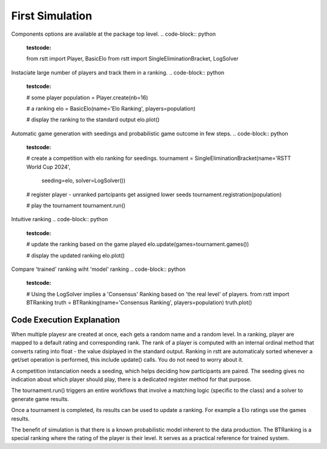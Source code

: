 .. _usage:

================
First Simulation
================


Components options are available at the package top level.
.. code-block:: python
    :testcode:
    from rstt import Player, BasicElo
    from rstt import SingleEliminationBracket, LogSolver


Instaciate large number of players and track them in a ranking.
.. code-block:: python
    :testcode:
    # some player
    population = Player.create(nb=16)

    # a ranking
    elo = BasicElo(name='Elo Ranking', players=population)

    # display the ranking to the standard output
    elo.plot()

.. testoutput::


Automatic game generation with seedings and probabilistic game outcome in few steps.
.. code-block:: python
    :testcode:
    # create a competition with elo ranking for seedings.
    tournament = SingleEliminationBracket(name='RSTT World Cup 2024',
                                        seeding=elo,
                                        solver=LogSolver())

    # register player - unranked partcipants get assigned lower seeds
    tournament.registration(population)

    # play the tournament
    tournament.run()


Intuitive ranking
.. code-block:: python
    :testcode:
    # update the ranking based on the game played
    elo.update(games=tournament.games())

    # display the updated ranking
    elo.plot()

.. testoutput::


Compare 'trained' ranking wiht 'model' ranking
.. code-block:: python
    :testcode:
    # Using the LogSolver implies a 'Consensus' Ranking based on 'the real level' of players.
    from rstt import BTRanking
    truth = BTRanking(name='Consensus Ranking', players=population)
    truth.plot()

.. testoutput::


Code Execution Explanation
==========================

When multiple playesr are created at once, each gets a random name and a random level.
In a ranking, player are mapped to a default rating and corresponding rank. The rank of a player is computed with an internal ordinal method that converts rating into float - the value dsiplayed in the standard output.
Ranking in rstt are automaticaly sorted whenever a get/set operation is performed, this include update() calls. You do not need to worry about it.

A competition instanciation needs a seeding, which helps deciding how participants are paired.
The seeding gives no indication about which player should play, there is a dedicated register method for that purpose.

The tournament.run() triggers an entire workflows that involve a matching logic (specific to the class) and  a solver to generate game results.

Once a tournament is completed, its results can be used to update a ranking. For example a Elo ratings use the games results.

The benefit of simulation is that there is a known probabilistic model inherent to the data production. The BTRanking is a special ranking where the rating of the player is their level.
It serves as a practical reference for trained system.